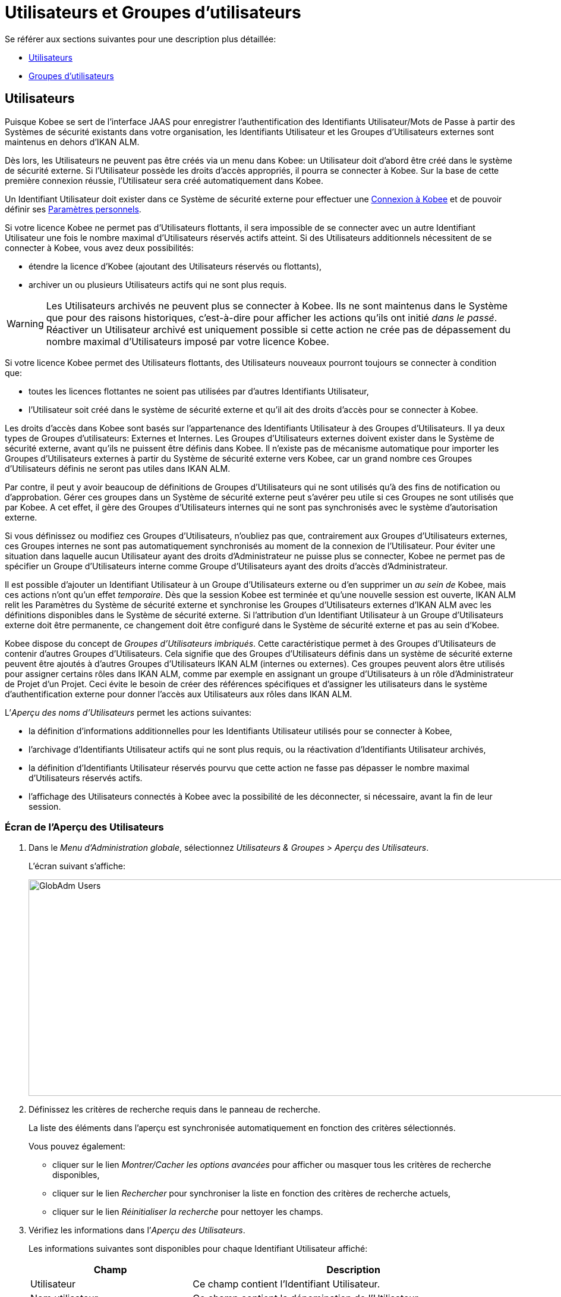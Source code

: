 // The imagesdir attribute is only needed to display images during offline editing. Antora neglects the attribute.
:imagesdir: ../images

[[_globadm_usersgroups_users]]
[[_globadm_usersgroups]]
= Utilisateurs et Groupes d`'utilisateurs

Se référer aux sections suivantes pour une description plus détaillée:

* <<GlobAdm_UsersGroups.adoc#_globadm_usersgroups_users,Utilisateurs>>
* <<GlobAdm_UsersGroups.adoc#_globadm_usersgroups_groups,Groupes d`'utilisateurs>>


[[_globadm_usersgroups_users]]
== Utilisateurs 
(((Administration globale ,Utilisateurs)))  (((Utilisateurs)))  (((Utilisateurs ,Créer))) 

Puisque Kobee se sert de l`'interface JAAS pour enregistrer l`'authentification des Identifiants Utilisateur/Mots de Passe à partir des Systèmes de sécurité existants dans votre organisation, les Identifiants Utilisateur et les Groupes d`'Utilisateurs externes sont maintenus en dehors d`'IKAN ALM.

Dès lors, les Utilisateurs ne peuvent pas être créés via un menu dans Kobee: un Utilisateur doit d`'abord être créé dans le système de sécurité externe.
Si l`'Utilisateur possède les droits d`'accès appropriés, il pourra se connecter à Kobee.
Sur la base de cette première connexion réussie, l`'Utilisateur sera créé automatiquement dans Kobee.

Un Identifiant Utilisateur doit exister dans ce Système de sécurité externe pour effectuer une <<Logon.adoc#_ploggingin,Connexion à Kobee>> et de pouvoir définir ses <<Desktop_PersonalSettings.adoc#_desktop_personalsettings,Paramètres personnels>>.

Si votre licence Kobee ne permet pas d`'Utilisateurs flottants, il sera impossible de se connecter avec un autre Identifiant Utilisateur une fois le nombre maximal d`'Utilisateurs réservés actifs atteint.
Si des Utilisateurs additionnels nécessitent de se connecter à Kobee, vous avez deux possibilités:

* étendre la licence d`'Kobee (ajoutant des Utilisateurs réservés ou flottants),
* archiver un ou plusieurs Utilisateurs actifs qui ne sont plus requis.

[WARNING]
--
Les Utilisateurs archivés ne peuvent plus se connecter à Kobee.
Ils ne sont maintenus dans le Système que pour des raisons historiques, c`'est-à-dire pour afficher les actions qu`'ils ont initié __dans le passé__.
Réactiver un Utilisateur archivé est uniquement possible si cette action ne crée pas de dépassement du nombre maximal d`'Utilisateurs imposé par votre licence Kobee.
--

Si votre licence Kobee permet des Utilisateurs flottants, des Utilisateurs nouveaux pourront toujours se connecter à condition que:

* toutes les licences flottantes ne soient pas utilisées par d`'autres Identifiants Utilisateur,
* l`'Utilisateur soit créé dans le système de sécurité externe et qu`'il ait des droits d`'accès pour se connecter à Kobee.


Les droits d`'accès dans Kobee sont basés sur l`'appartenance des Identifiants Utilisateur à des Groupes d`'Utilisateurs.
Il ya deux types de Groupes d`'utilisateurs: Externes et Internes.
Les Groupes d`'Utilisateurs externes doivent exister dans le Système de sécurité externe, avant qu`'ils ne puissent être définis dans Kobee.
Il n`'existe pas de mécanisme automatique pour importer les Groupes d`'Utilisateurs externes à partir du Système de sécurité externe vers Kobee, car un grand nombre ces Groupes d`'Utilisateurs définis ne seront pas utiles dans IKAN ALM.

Par contre, il peut y avoir beaucoup de définitions de Groupes d`'Utilisateurs qui ne sont utilisés qu`'à des fins de notification ou d`'approbation.
Gérer ces groupes dans un Système de sécurité externe peut s`'avérer peu utile si ces Groupes ne sont utilisés que par Kobee.
A cet effet, il gère des Groupes d`'Utilisateurs internes qui ne sont pas synchronisés avec le système d`'autorisation externe.

Si vous définissez ou modifiez ces Groupes d`'Utilisateurs, n`'oubliez pas que, contrairement aux Groupes d`'Utilisateurs externes, ces Groupes internes ne sont pas automatiquement synchronisés au moment de la connexion de l`'Utilisateur.
Pour éviter une situation dans laquelle aucun Utilisateur ayant des droits d`'Administrateur ne puisse plus se connecter, Kobee ne permet pas de spécifier un Groupe d`'Utilisateurs interne comme Groupe d`'Utilisateurs ayant des droits d`'accès d`'Administrateur.

Il est possible d`'ajouter un Identifiant Utilisateur à un Groupe d`'Utilisateurs externe ou d`'en supprimer un _au sein
de_ Kobee, mais ces actions n`'ont qu`'un effet __temporaire__.
Dès que la session Kobee est terminée et qu`'une nouvelle session est ouverte, IKAN ALM relit les Paramètres du Système de sécurité externe et synchronise les Groupes d`'Utilisateurs externes d`'IKAN ALM avec les définitions disponibles dans le Système de sécurité externe.
Si l`'attribution d`'un Identifiant Utilisateur à un Groupe d`'Utilisateurs externe doit être permanente, ce changement doit être configuré dans le Système de sécurité externe et pas au sein d`'Kobee.

Kobee dispose du concept de _Groupes d`'Utilisateurs imbriqués_. Cette caractéristique permet à des Groupes d`'Utilisateurs de contenir d'autres Groupes d`'Utilisateurs. Cela signifie que des Groupes d`'Utilisateurs définis dans un système de sécurité externe peuvent être ajoutés à d'autres Groupes d`'Utilisateurs IKAN ALM (internes ou externes). Ces groupes peuvent alors être utilisés pour assigner certains rôles dans IKAN ALM, comme par exemple en assignant un groupe d'Utilisateurs à un rôle d'Administrateur de Projet d'un Projet. Ceci évite le besoin de créer des références spécifiques et d'assigner les utilisateurs dans le système d'authentification externe pour donner l'accès aux Utilisateurs aux rôles dans IKAN ALM.

L`'__Aperçu des noms d`'Utilisateurs__ permet les actions suivantes:

* la définition d`'informations additionnelles pour les Identifiants Utilisateur utilisés pour se connecter à Kobee,
* l`'archivage d`'Identifiants Utilisateur actifs qui ne sont plus requis, ou la réactivation d`'Identifiants Utilisateur archivés,
* la définition d`'Identifiants Utilisateur réservés pourvu que cette action ne fasse pas dépasser le nombre maximal d`'Utilisateurs réservés actifs.
* l`'affichage des Utilisateurs connectés à Kobee avec la possibilité de les déconnecter, si nécessaire, avant la fin de leur session.

[[_globadm_usersgroups_usersoverview]]
=== Écran de l`'Aperçu des Utilisateurs
(((Utilisateurs ,Aperçu))) 

. Dans le __Menu d'Administration globale__, sélectionnez _Utilisateurs & Groupes > Aperçu des Utilisateurs_.
+
L`'écran suivant s`'affiche:
+
image::GlobAdm-Users.png[,1035,364] 
. Définissez les critères de recherche requis dans le panneau de recherche.
+
La liste des éléments dans l'aperçu est synchronisée automatiquement en fonction des critères sélectionnés.
+
Vous pouvez également:

* cliquer sur le lien _Montrer/Cacher les options avancées_ pour afficher ou masquer tous les critères de recherche disponibles,
* cliquer sur le lien _Rechercher_ pour synchroniser la liste en fonction des critères de recherche actuels,
* cliquer sur le lien _Réinitialiser la recherche_ pour nettoyer les champs.
. Vérifiez les informations dans l`'__Aperçu des Utilisateurs__.
+
Les informations suivantes sont disponibles pour chaque Identifiant Utilisateur affiché:
+

[cols="1,2", frame="topbot", options="header"]
|===
| Champ
| Description

|Utilisateur
|Ce champ contient l`'Identifiant Utilisateur.

|Nom utilisateur
|Ce champ contient la dénomination de l`'Utilisateur.

|Description
|Ce champ contient la description de l`'Utilisateur.

|Adresse de courrier
|Ce champ contient l`'adresse de courrier électronique de l`'Utilisateur.

|Emplacement
|Ce champ contient l`'emplacement de l`'Utilisateur.

Ce champ n`'est pas affiché sur l`'aperçu des Utilisateurs connectés.

|Téléphone
|Ce champ contient le numéro de téléphone de l`'Utilisateur.

Ce champ n`'est pas affiché sur l`'aperçu des Utilisateurs connectés.

|Mobile
|Ce champ contient le numéro de téléphone mobile de l`'Utilisateur.

Ce champ n`'est pas affiché sur l`'aperçu des Utilisateurs connectés.

|Langue
a|Ce champ contient la langue utilisée par l`'Utilisateur.

Il y a trois possibilités:

* Anglais
* Français
* Allemand

Ce champ n`'est pas affiché sur l`'aperçu des Utilisateurs connectés.

|Archivé
|Ce champ contient une coche si l`'Identifiant Utilisateur est archivé.

Ce champ reste vide pour les Identifiants actifs.

|Réservé
|Ce champ contient une coche si l`'Identifiant Utilisateur est un Utilisateur réservé.
Un Utilisateur réservé non archivé pourra toujours se connecter à Kobee sans qu`'il n`'occupe une licence flottante.
Typiquement, les Utilisateurs ayant de droits d`'accès d`'Administrateur global sont définis comme des Utilisateurs réservés.
|===

. En fonction de vos droits d'accès, les liens/icônes suivants peuvent être disponibles:
+

[cols="1,3", frame="none", options="header"]
|===
| Icône
| Description

|image:icons/edit.gif[,15,15]  Modifier
|Cette option est disponible pour les Utilisateurs Kobee ayant des droits d`'accès d`'Administrateur global.
Elle permet de modifier la définition d`'un Utilisateur.

<<GlobAdm_UsersGroups.adoc#_globadm_usersgroups_edituser,Modifier les Paramètres d`'un Utilisateur>>

|image:icons/icon_disconnectUser.png[,15,15]  Déconnecter
|Cette option est disponible pour les Utilisateurs Kobee ayant des droits d`'accès d`'Administrateur global.
Elle permet de terminer la session d`'un Utilisateur et de le déconnecter d`'Kobee.

<<GlobAdm_UsersGroups.adoc#_globadm_usersgroups_disconnectingusers,Déconnecter un Utilisateur>>

|image:icons/history.gif[,15,15]  Historique
|Cette option est disponible pour tous les Utilisateurs Kobee.
Elle permet d`'afficher l`'historique d`'un Utilisateur.

<<GlobAdm_UsersGroups.adoc#_globadm_usersgroups_userhistory,Afficher l`'Historique d`'un Utilisateur>>
|===

[[_globadm_usersgroups_edituser]]
=== Modifier les Paramètres d`'un Utilisateur 
(((Utilisateurs ,Modifier))) 

. Dans le __Menu d'Administration globale__, sélectionnez _Utilisateurs & Groupes > Aperçu des Utilisateurs_.
. Dans l`'aperçu, cliquez sur le lien image:icons/edit.gif[,15,15] _Modifier_ du Nom d`'Utilisateur dont vous voulez modifier la définition.
+
L`'écran suivant s`'affiche:
+
image::GlobAdm-Users-Edit.png[,555,599] 
+
*Description:*

* En haut de l`'écran, le panneau _Modifier un Utilisateur_ s`'affiche. Modifiez les champs si nécessaire.
+
Vous pouvez également réactiver un Utilisateur archivé en sélectionnant l`'option _Non_ à côté du champ __Archivé__.
+
En plus, vous pouvez définir un Utilisateur non-réservé comme réservé en sélectionnant l`'option _Oui_ à côté du champ __Réservé__.
Un Utilisateur réservé non archivé pourra toujours se connecter à Kobee sans occuper une licence flottante.
Si le nombre maximal est dépassé, le message suivant s`'affiche:
+
__Erreur: Le nombre maximum d`'Utilisateurs réservés actifs (X) est atteint__, X étant le nombre maximum permis d`'Utilisateurs réservés actifs.
Vous devez étendre votre licence Kobee, archiver d`'autres Identifiants Utilisateur (obsolètes) ou définir d`'autres Identifiants Utilisateur réservés actifs comme non-réservés, avant de pouvoir réactiver cet Identifiant Utilisateur. 
* En bas de l'écran, le panneau _Aperçu des Groupes d'utilisateurs relatifs_ s'affiche. L'aperçu contient les définitions des Groupes d`'utilisateurs auxquels appartient l'Utilisateur sélectionné. <<GlobAdm_UsersGroups.adoc#_globadm_usersgroups_groups,Groupes d`'utilisateurs>>

+

[NOTE]
====
Les Utilisateurs peuvent modifier leurs Paramètres personnels. 
====

. Faites les modifications requises.
+
Pour la description des champs, se référer à la section <<GlobAdm_UsersGroups.adoc#_globadm_usersgroups_usersoverview,Écran de l`'Aperçu des Utilisateurs>>
. Cliquez sur le bouton _Enregistrer_ pour enregistrer vos modifications.
+
Vous pouvez également utiliser le bouton _Actualiser_ pour récupérer les Paramètres tels qu`'ils sont enregistrés dans la base de données ou le bouton _Précédent_ pour retourner à l`'écran précédent sans enregistrer les modifications.

[[_globadm_usersgroups_disconnectingusers]]
=== Déconnecter un Utilisateur 
(((Utilisateurs ,Déconnecter))) 

. Dans le __Menu d'Administration globale__, sélectionnez _Utilisateurs & Groupes > Aperçu des Utilisateurs_.

. Établissez l'option _Utilisateurs connectés_ à _Oui_ pour afficher la liste des Utilisateurs actuellement connectés.
+
image::GlobAdm-Users-Disconnect.png[,1083,300]

. Cliquez sur le lien image:icons/icon_disconnectUser.png[,15,15] Déconnecter dans le panneau _Aperçu des Utilisateurs_ pour déconnecter immédiatement l`'Utilisateur qui est ensuite retiré de l`'écran.
+
Cette action terminera la session de l`'Utilisateur et le déconnectera d`'Kobee.
Par conséquent, l`'Utilisateur devra se reconnecter s`'il veut continuer ses activités dans Kobee.

[[_globadm_usersgroups_userhistory]]
=== Afficher l`'Historique d`'un Utilisateur 
(((Utilisateurs ,Historique))) 

. Dans le __Menu d'Administration globale__, sélectionnez _Utilisateurs & Groupes > Aperçu des Utilisateurs_.

. Cliquez sur le lien image:icons/history.gif[,15,15] _Historique_ dans le panneau _Aperçu des Utilisateurs_ pour afficher l`'écran __Aperçu de l`'Historique de l`'Utilisateur__. 
+

[NOTE]
====
Dans l`'écran _Modifier un Utilisateur_ vous pouvez accéder à l`'écran _Aperçu de l`'Historique du Groupe d`'utilisateurs_ en cliquant sur le lien _Historique_ dans le panneau __Aperçu des Groupes d`'utilisateurs__.
====
+
Pour plus d`'informations concernant cet Aperçu de l`'Historique, se référer à la section <<App_HistoryEventLogging.adoc#_historyeventlogging,Enregistrement de l`'historique et des événements>>.


[cols="1", frame="topbot"]
|===

a|_Sujets apparentés:_

* <<GlobAdm_UsersGroups.adoc#_globadm_usersgroups,Utilisateurs et Groupes d`'utilisateurs>>
* <<Desktop_PersonalSettings.adoc#_desktop_personalsettings,Paramètres personnels>>
* <<Desktop_ManageDesktop.adoc#_desktop_managedesktop,Administrer son Bureau>>
* <<Desktop_Approvals.adoc#_desktop_outstandingapprovals,Approbations>>

|===

[[_globadm_usersgroups_groups]]
== Groupes d`'utilisateurs 
(((Administration globale ,Groupes d’utilisateurs)))  (((Groupes d’utilisateurs))) 

Puisque Kobee se sert de l`'interface JAAS pour enregistrer l`'authentification des Identifiants Utilisateur/Mots de Passe à partir des Systèmes de sécurité existants dans votre organisation, les Identifiants Utilisateur et leur appartenance à des Groupes d`'Utilisateurs sont gérés en dehors d`'IKAN ALM.
Dès lors, un Identifiant Utilisateur ne peut être utilisé pour effectuer une <<Logon.adoc#_ploggingin,Connection à Kobee>> ou pour définir ses <<Desktop_PersonalSettings.adoc#_desktop_personalsettings,Paramètres personnels>> que s`'il existe dans ce Système de sécurité externe.

Les droits d`'accès dans Kobee sont basés sur l`'appartenance des Identifiants Utilisateur à des Groupes d`'Utilisateurs.
Il y a deux types de Groupes d`'utilisateurs: Externes et Internes.
Les Groupes d`'Utilisateurs externes doivent exister dans le Système de sécurité externe, avant qu`'ils ne puissent être définis dans Kobee.
Il n`'existe pas de mécanisme automatique pour importer les Groupes d`'Utilisateurs externes à partir du Système de sécurité externe vers Kobee, car un grand nombre de ces Groupes d`'Utilisateurs définis ne seront pas utiles dans IKAN ALM.

Si vous supprimez un Groupe d`'Utilisateurs dans Kobee, il ne sera plus connu au sein d`'IKAN ALM.
Néanmoins, il ne sera pas supprimé dans le Système de sécurité externe. 

Il est possible d`'ajouter un Identifiant Utilisateur à un Groupe d`'Utilisateurs externe ou d`'en supprimer un _au sein de_ Kobee, mais ces actions n`'ont qu`'un effet __temporaire__.
Dès que la session Kobee est terminée et qu`'une nouvelle session est ouverte, IKAN ALM relit les Paramètres du Système de sécurité externe et synchronise les Groupes d`'Utilisateurs externes d`'IKAN ALM avec les définitions disponibles dans le Système de sécurité externe.
Cela signifie que si l`'appartenance d`'un Identifiant Utilisateur à un Groupe d`'Utilisateurs externe devient permanente, ce changement doit être configuré dans le Système de sécurité externe et pas au sein d`'Kobee.

Par contre, il peut y avoir beaucoup de définitions de Groupes d`'Utilisateurs qui ne sont utilisés qu`'à des fins de notification ou d`'approbation.
Gérer ces groupes dans un Système de sécurité externe peut s`'avérer peu utile si ces Groupes ne sont utilisés que par Kobee.
A cet effet, il gère des Groupes d`'Utilisateurs internes qui (par conséquence) ne sont pas synchronisés avec le système d`'autorisation externe.

Si vous définissez ou modifiez ces Groupes d`'Utilisateurs internes, n`'oubliez pas que, contrairement aux Groupes d`'Utilisateurs externes, ces Groupes internes ne sont pas automatiquement synchronisés au moment de la connexion de l`'Utilisateur.
Pour éviter une situation dans laquelle aucun Utilisateur ayant des droits d`'Administrateur ne puisse plus se connecter, Kobee ne permet pas de spécifier un Groupe d`'Utilisateurs interne comme Groupe d`'Utilisateurs ayant des droits d`'accès d`'Administrateur.

Kobee dispose du concept de _Groupes d`'Utilisateurs imbriqués_. Cette caractéristique permet à des Groupes d`'Utilisateurs de contenir d'autres Groupes d`'Utilisateurs. Cela signifie que des Groupes d`'Utilisateurs définis dans un système de sécurité externe peuvent être ajoutés à d'autres Groupes d`'Utilisateurs IKAN ALM (internes ou externes). Ces groupes peuvent alors être utilisés pour assigner certains rôles dans IKAN ALM, comme par exemple en assignant un groupe d'Utilisateurs à un rôle d'Administrateur de Projet d'un Projet. Ceci évite le besoin de créer des références spécifiques et d'assigner les utilisateurs dans le système d'authentification externe pour donner l'accès aux Utilisateurs aux rôles dans IKAN ALM.

Se référer aux sections suivantes pour des informations plus détaillées:

* <<GlobAdm_UsersGroups.adoc#_globadm_usergroupcreate,Créer un Groupe d`'utilisateurs>>
* <<GlobAdm_UsersGroups.adoc#_globadm_usergroupsoverview,Aperçu des Groupes d`'utilisateurs>>
* <<GlobAdm_UsersGroups.adoc#_globadm_usersgroups_editusernestedgroups,Modifier les Groupes d`'utilisateurs imbriqués>>

[[_globadm_usergroupcreate]]
=== Créer un Groupe d`'utilisateurs 
(((Groupes d’utilisateurs ,Créer))) 

[NOTE]
====
Cette option n`'est disponible que si vous disposez de droits d`'accès d`'Administrateur global dans Kobee.
====
. Dans le __Menu d'Administration globale__, sélectionnez _Utilisateurs & Groupes > Créer un Groupe Utilisateurs_.
+
L`'écran suivant s`'affiche:
+
image::GlobAdm-UserGroup-Create.png[,485,258]

. Complétez les champs dans le panneau __Créer un Groupe d`'utilisateurs__.
+
Les champs marqués d`'un astérisque rouge doivent être obligatoirement remplis.
+

[cols="1,2", frame="topbot", options="header"]
|===
| Champ
| Description

|Nom groupe
|Saisissez dans ce champ la dénomination du nouveau Groupe d`'Utilisateurs.

|Description
|Saisissez dans ce champ une description pour le nouveau Groupe d`'Utilisateurs.

|Type
a|Saisissez dans ce champ, le type de Groupe d`'utilisateurs à partir de la liste déroulante.

Les valeurs possibles sont:

* Externe : l`'appartenance au Groupe d`'utilisateurs est synchronisée avec le Système de sécurité externe. Cela se fait sur base individuelle lors de la connexion de chaque Utilisateur.
* Interne : l`'appartenance au Groupe d`'utilisateurs est gérée dans Kobee

Pour plus d`'informations, se référer à la section <<GlobAdm_UsersGroups.adoc#_globadm_usersgroups_editusergroup,Modifier un Groupe d`'utilisateurs>>.
|===

. Après avoir complété les champs, cliquez sur le bouton __Créer__.
+
Le nouveau Groupe d`'utilisateurs sera ajouté à l`'__Aperçu des Groupes d`'utilisateurs__ dans la partie inférieure de l`'écran.

[[_globadm_usergroupsoverview]]
=== Aperçu des Groupes d`'utilisateurs 
(((Groupes d’utilisateurs ,Aperçu))) 

. Dans le __Menu d'Administration globale__, sélectionnez _Utilisateurs & Groupes > Aperçu des Groupes Utilisateurs_.
+
L`'écran suivant s`'affiche:
+
image::GlobAdm-UserGroup-Overview.png[,956,429]

. Définissez les critères de recherche requis dans le panneau de recherche.
+
La liste des éléments dans l'aperçu est synchronisée automatiquement en fonction des critères sélectionnés.
+
Vous pouvez également:

* cliquer sur le lien _Rechercher_ pour synchroniser la liste en fonction des critères de recherche actuels,
* cliquer sur le lien _Réinitialiser la recherche_ pour nettoyer les champs.

. Vérifiez les informations dans l`'__Aperçu des Groupes d`'utilisateurs__.
+
Les informations suivantes sont disponibles pour chaque Groupe d`'Utilisateurs affiché:
+

[cols="1,2", frame="topbot", options="header"]
|===
| Champ
| Description

|Nom groupe
|Ce champ contient la dénomination du Groupe d`'utilisateurs.

|Description
|Ce champ contient la description associée au Groupe d`'utilisateurs.

|Type
|Ce champ contient le type de Groupe d`'utilisateurs qui peut être externe ou interne.
|===

. En fonction de vos droits d'accès, les liens/icônes suivants peuvent être disponibles:
+

[cols="1,3", frame="topbot", options="header"]
|===

| Icône
| Description

|image:icons/edit.gif[,15,15]  Modifier
|Cette option est disponible pour les Utilisateurs Kobee ayant des droits d`'accès d`'Administrateur global.
Elle permet de modifier la définition d`'un Groupe d`'utilisateurs. 

<<GlobAdm_UsersGroups.adoc#_globadm_usersgroups_editusergroup,Modifier un Groupe d`'utilisateurs>>

|image:icons/delete.gif[,15,15]  Supprimer
|Cette option est disponible pour les Utilisateurs Kobee ayant des droits d`'accès d`'Administrateur global.
Elle permet de supprimer une définition d`'un Groupe d`'utilisateurs.

<<GlobAdm_UsersGroups.adoc#_globadm_usersgroups_deleteusergroup,Supprimer un Groupe d`'utilisateurs>>

|image:icons/history.gif[,15,15]  Historique
|Cette option est disponible pour tous les Utilisateurs Kobee.
Elle permet d`'afficher l`'historique d`'un Groupe d`'utilisateurs.

<<GlobAdm_UsersGroups.adoc#_globadm_usersgroups_usergrouphistory,Afficher l`'Historique d`'un Groupe d`'utilisateurs>>
|===
+

[NOTE]
====

Les colonnes marquées de l`'icône image:icons/icon_sort.png[,15,15]  peuvent être rangées par ordre alphabétique (ascendant ou descendant). 
====

[[_globadm_usersgroups_editusergroup]]
=== Modifier un Groupe d`'utilisateurs 
(((Groupes d’utilisateurs ,Modifier))) 

. Dans le __Menu d'Administration globale__, sélectionnez _Utilisateurs & Groupes > Aperçu des Groupes Utilisateurs_.
+
L`'écran suivant s`'affiche:
+
image::GlobAdm-UserGroup-Edit.png[,956,429]

. Ensuite, cliquez sur le lien image:icons/edit.gif[,15,15] _Modifier_ devant le Groupe d'utilisateurs pour lequel vous voulez modifier les membres.
+
image::GlobAdm-UserGroup-EditUserGroup.png[,603,812]

. Dans le panneau __Modifier un Groupe d'utilisateurs__, modifiez les champs si requis.

. Le panneau _Groupe d'utilisateurs imbriqués_ affiche les Groupes d'utilisateurs qui sont membres du Groupe d'utilisateurs. Cela signifie, comme ils sont des Groupes d'utilisateurs enfants, qu'ils ont les mêmes droits d'accès, reçoivent les mêmes notifications et ont les mêmes permissions que les utilisateurs du Groupe d'utilisateurs parent.
+
.Groupe d'utilisateurs imbriqué
====
L'Utilisateur "Alice" est un membre du Groupe d'utilisateurs "Contoso_Users". "Contoso_Users" est imbriqué dans le Groupe d'utilisateurs "Prod_Requesters". "Prod_Requesters" a les droits de Groupe du demandeur sur le Niveau de PROD d'une branche de projet. Cela signifie que "Alice" a aussi les droits de Groupe du demandeur sur ce Niveau de PROD.
====
+
Voir <<GlobAdm_UsersGroups.adoc#_globadm_usersgroups_editusernestedgroups,Modifier les Groupes d'utilisateurs imbriqués>>.
+
. Le panneau _Membres du Groupe d'utilisateurs_ affiche les membres actuels qui font parti de ce Groupe d'utilisateurs (Voir <<GlobAdm_UsersGroups.adoc#_globadm_usersgroups_editusergroupmembers,Modifier les Membres du Groupe d'utilisateurs>>).
+
. Le panneau _Usage du Groupe d'Utilisateurs_  affiche les Droits d'accès aux Paramètres du système, Projets, Niveaux, Approbations et Notifications connectés avec le Groupe d'utilisateurs.
+
image::GlobAdm-UserGroup-UserGroupsUsage.png[,612,542] 
. Cliquez sur _Sauvegarder_ pour confirmer vos modifications.
+
Cela vous fera retourner à l'écran _Aperçu des Groupes d'utilisateurs_.
+
You pouvez aussi cliquer sur:

* _Actualiser_ pour afficher les valeurs de la Base de données.
* _Précédent_ pour retourner à l'écran précédent sans sauvegarder vos modifications.

[[_globadm_usersgroups_editusernestedgroups]]
=== Modifier les Groupes d'utilisateurs imbriqués

. Sur le panneau __Modifier les Groupes d'utilisateurs imbriqués__ en-dessous du panneau _Modifier un Groupe d'utilisateurs_ (Voir <<GlobAdm_UsersGroups.adoc#_globadm_usersgroups_editusergroup,Modifier un Groupe d'utilisateurs>>), cliquez sur le lien image:icons/edit.gif[,15,15] __Modifier les Groupes d'utilisateurs imbriqués__ pour changer les Groupes d'utilisateurs sélectionnés.
+
L`'écran de dialogue suivant s`'affiche:
+
image::GlobAdm-UserGroup-EditNestedUserGroups.png[,874,199]
+
Modifier les champs dans le panneau __Modifier les Groupes d'utilisateurs imbriqués__ selon les besoins.
+
* Pour ajouter un Groupe d'utilisateurs au Groupe d'utilisateurs actuel, sélectionnez le Groupe d'utilisateurs dans la liste _Groupes d'Utilisateurs non imbriqués_ et cliquez sur le bouton _<<_.
* Pour retirer un Groupe d'utilisateurs au Groupe d'utilisateurs actuel, sélectionnez le Groupe d'utilisateurs dans la liste _Groupes d'Utilisateurs imbriqués_ et cliquez sur le bouton _>>_.
+
. Cliquez sur _Sauvegarder_ pour confirmer vos modifications.

Les boutons suivants sont également disponibles:

* _Actualiser_ pour récupérer les Paramètres tels qu`'ils sont enregistrés dans la base de données.
* _Annuler_ pour retourner à l`'écran précédent sans enregistrer vos modifications.


[[_globadm_usersgroups_editusergroupmembers]]
=== Modifier les membres du Groupe d'utilisateurs

. Dans le panneau _Membres du Groupe d`'utilisateurs_ en-dessous du panneau _Modifier les Groupes d'utilisateurs imbriqués_ (Voir <<GlobAdm_UsersGroups.adoc#_globadm_usersgroups_editusergroup,Modifier un Groupe d`'utilisateurs>>), cliquez sur le lien image:icons/edit.gif[,15,15] __Modifier les membres d'un Groupe d`'utilisateurs__ pour modifier la définition du Groupe d`'utilisateurs sélectionné.
+
L'écran suivant s'affiche:
+
image::GlobAdm-UserGroup-EditUserGroupMembers.png[,666,253] 
+
Si requis, modifiez les champs dans le panneau _Modifier les membres d'un Groupe d`'utilisateurs_.
+
Allouez les IDs Utilisateur à ce Groupe d'utilisateurs.

* Pour ajouter un Utilisateur à ce Groupe d'utilisateurs, sélectionnez l'ID de l'Utilisateur dans la liste _Autres Utilisateurs_ et cliquez sur le bouton <<.
* Pour retirer un Utilisateur de ce Groupe d'utilisateurs, sélectionnez l'ID de l'Utilisateur dans la liste _Utilisateurs du Groupe_ et cliquez sur le bouton >>.
+
Par défaut, les Utilisateurs archivés sont filtrés hors de la liste __Autres Utilisateurs__.
Pour afficher tous les Utilisateurs, y compris les Utilisateurs archivés, sélectionnez la case __Afficher les Utilisateurs archivés__. 

. Cliquez sur le bouton _Enregistrer_ pour sauvegarder vos modifications.
+

[NOTE]
====
Pour les Groupes d'utilisateurs externes, la modification des membres du Groupe ne sera que temporaire.
Dès que la session Kobee d'un Utilisateur est terminée et une nouvelle session est ouverte, IKAN ALM lit les paramètres du Système de Sécurité externe et synchronise les Groupes d`'utilisateurs IKAN ALM externes avec les définitions disponibles dans le Système de Sécurité externe.
Par conséquent, un Utilisateur ajouté ici sera retiré de la liste et vice versa.

L'appartenance à un Groupe d'utilisateurs interne ne peut être gérée que via cette interface.
Cependant, en ajoutant un(des) Groupes d'utilisateurs imbriqués externe(s) à un Groupe d'utilisateurs interne, les membres du Groupe d'utilisateurs peuvent être gérés dans un Système de sécurité externe.
====
+
Les boutons suivants sont également disponibles:

* _Actualiser_ pour récupérer les Paramètres tels qu`'ils sont enregistrés dans la base de données.
* _Annuler_ pour retourner à l`'écran précédent sans enregistrer vos modifications.

[[_globadm_usersgroups_deleteusergroup]]
=== Supprimer un Groupe d`'utilisateurs 
(((Groupes d’utilisateurs ,Supprimer))) 

. Dans le __Menu d'Administration globale__, sélectionnez _Utilisateurs & Groupes > Aperçu des Groupes Utilisateurs_.

. Cliquez sur le lien image:icons/delete.gif[,15,15] _Supprimer_ pour supprimer la définition du Groupe d`'Utilisateurs sélectionné.
* Si le Groupe d`'Utilisateurs n`'est pas lié à un autre composant d`'Kobee, l`'écran suivant s`'affiche: 
+
image::GlobAdm-UserGroup-Delete.png[,429,182] 
+
Cliquez sur le bouton _Supprimer_ pour confirmer la suppression ou sur le bouton _Précédent_ pour retourner à l`'écran précédent sans supprimer le Groupe d`'Utilisateurs.
* Si le Groupe d`'Utilisateurs est toujours relié à des objets Kobee dans les Paramètres Système, de Projets ou de Niveaux, le panneau suivant est affiché:
+
image::GlobAdm-UserGroup-Delete-Error.png[,614,786] 
+

[NOTE]
====
Vous aurez à retirer le Groupe d'utilisateurs des Objets connectés affichés avant de pouvoir supprimer le Groupe d'utilisateurs.
====

[[_globadm_usersgroups_usergrouphistory]]
=== Afficher l`'Historique d`'un Groupe d`'utilisateurs 
(((Groupes d’utilisateurs ,Historique))) 

. Dans le __Menu d'Administration globale__, sélectionnez _Utilisateurs & Groupes > Aperçu des Groupes Utilisateurs_.

. Cliquez sur le lien image:icons/history.gif[,15,15] _Historique_ pour afficher l`'écran __Aperçu de l`'Historique du Groupe d`'Utilisateurs__. 
+
Pour plus d`'informations concernant cet __Aperçu de l`'Historique__, se référer à la section <<App_HistoryEventLogging.adoc#_historyeventlogging,Enregistrement de l`'historique et des événements>>.
+
Cliquez sur le bouton _Précédent_ pour retourner à l`'écran précédent.


[cols="1", frame="topbot"]
|===

a|_Sujets apparentés:_

* <<GlobAdm_UsersGroups.adoc#_globadm_usersgroups_users,Utilisateurs>>
* <<GlobAdm_System.adoc#_globadm_system_settings,Paramètres du système>>
* <<GlobAdm_Misc.adoc#_globadm_notifyusers,Notifier les Utilisateurs>>
* <<GlobAdm_Project.adoc#_globadm_project,Projet>>
* <<ProjAdm_Projects.adoc#_projadmin_projectsoverview_editing,Modifier les paramètres d`'un Projet>>
* <<ProjAdm_Levels.adoc#_plevelenvmgt_createlevel,Créer un Niveau de Construction>>
* <<ProjAdm_Levels.adoc#_beifijci,Créer un Niveau de Test ou de Production>>
* <<ProjAdm_LifeCycles.adoc#_plifecyclemgt_editlevelsettings,Modifier un Niveau>>

|===